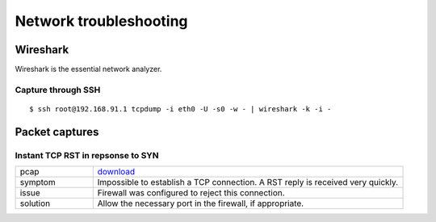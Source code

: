 .. title:: Network troubleshooting

Network troubleshooting
=======================

Wireshark
---------

Wireshark is the essential network analyzer.

Capture through SSH
~~~~~~~~~~~~~~~~~~~

::

  $ ssh root@192.168.91.1 tcpdump -i eth0 -U -s0 -w - | wireshark -k -i -

Packet captures
---------------

Instant TCP RST in repsonse to SYN
~~~~~~~~~~~~~~~~~~~~~~~~~~~~~~~~~~

.. table::
   :widths: 20, 80

   ======== ===============================================================================
   pcap     `download </networking/troubleshooting/firewall-tcp-rst.pcapng>`_
   symptom  Impossible to establish a TCP connection. A RST reply is received very quickly.
   issue    Firewall was configured to reject this connection.
   solution Allow the necessary port in the firewall, if appropriate.
   ======== ===============================================================================

